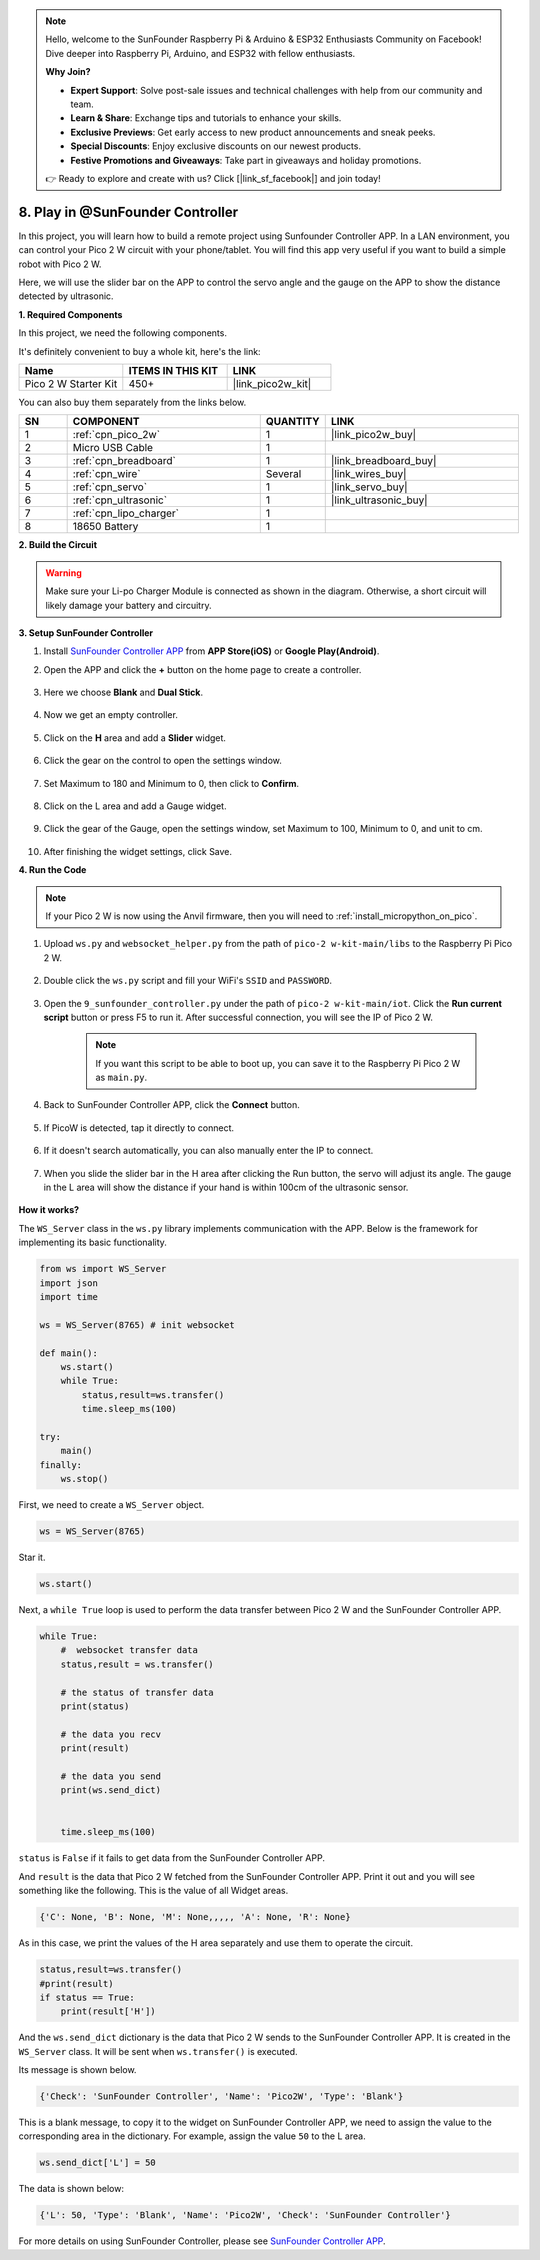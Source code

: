 .. note::

    Hello, welcome to the SunFounder Raspberry Pi & Arduino & ESP32 Enthusiasts Community on Facebook! Dive deeper into Raspberry Pi, Arduino, and ESP32 with fellow enthusiasts.

    **Why Join?**

    - **Expert Support**: Solve post-sale issues and technical challenges with help from our community and team.
    - **Learn & Share**: Exchange tips and tutorials to enhance your skills.
    - **Exclusive Previews**: Get early access to new product announcements and sneak peeks.
    - **Special Discounts**: Enjoy exclusive discounts on our newest products.
    - **Festive Promotions and Giveaways**: Take part in giveaways and holiday promotions.

    👉 Ready to explore and create with us? Click [|link_sf_facebook|] and join today!

.. _play_sc:

8. Play in @SunFounder Controller
====================================

In this project, you will learn how to build a remote project using Sunfounder Controller APP.
In a LAN environment, you can control your Pico 2 W circuit with your phone/tablet.
You will find this app very useful if you want to build a simple robot with Pico 2 W.

Here, we will use the slider bar on the APP to control the servo angle and the gauge on the APP to show the distance detected by ultrasonic.

**1. Required Components**

In this project, we need the following components. 

It's definitely convenient to buy a whole kit, here's the link: 

.. list-table::
    :widths: 20 20 20
    :header-rows: 1

    *   - Name	
        - ITEMS IN THIS KIT
        - LINK
    *   - Pico 2 W Starter Kit	
        - 450+
        - |link_pico2w_kit|

You can also buy them separately from the links below.

.. list-table::
    :widths: 5 20 5 20
    :header-rows: 1

    *   - SN
        - COMPONENT	
        - QUANTITY
        - LINK

    *   - 1
        - :ref:`cpn_pico_2w`
        - 1
        - |link_pico2w_buy|
    *   - 2
        - Micro USB Cable
        - 1
        - 
    *   - 3
        - :ref:`cpn_breadboard`
        - 1
        - |link_breadboard_buy|
    *   - 4
        - :ref:`cpn_wire`
        - Several
        - |link_wires_buy|
    *   - 5
        - :ref:`cpn_servo`
        - 1
        - |link_servo_buy|
    *   - 6
        - :ref:`cpn_ultrasonic`
        - 1
        - |link_ultrasonic_buy|
    *   - 7
        - :ref:`cpn_lipo_charger`
        - 1
        -  
    *   - 8
        - 18650 Battery
        - 1
        -  

**2. Build the Circuit**

.. warning:: 
        
    Make sure your Li-po Charger Module is connected as shown in the diagram. Otherwise, a short circuit will likely damage your battery and circuitry.

.. image:: img/wiring/9.sc_bb.png
    :width: 800


**3. Setup SunFounder Controller**

1. Install `SunFounder Controller APP <https://docs.sunfounder.com/projects/sf-controller/en/latest/>`_ from **APP Store(iOS)** or **Google Play(Android)**.

2. Open the APP and click the **+** button on the home page to create a controller.

    .. image:: img/sc-a-2.jpg
        :width: 800

3. Here we choose **Blank** and **Dual Stick**.

    .. image:: img/sc-a-3.jpg
        :width: 800

4. Now we get an empty controller.

    .. image:: img/sc-a-4.jpg
        :width: 800

5. Click on the **H** area and add a **Slider** widget.

    .. image:: img/sc-a-5.jpg
        :width: 800

6. Click the gear on the control to open the settings window.

    .. image:: img/sc-a-6.png
        :width: 300

7. Set Maximum to 180 and Minimum to 0, then click to **Confirm**.

    .. image:: img/sc-a-7.jpg
        :width: 800

8. Click on the L area and add a Gauge widget.

    .. image:: img/sc-a-8.jpg
        :width: 800

9. Click the gear of the Gauge, open the settings window, set Maximum to 100, Minimum to 0, and unit to cm.

    .. image:: img/sc-a-9.jpg
        :width: 800

10. After finishing the widget settings, click Save.

    .. image:: img/sc-a-10.png
        :width: 300



**4. Run the Code**

.. note:: 
    If your Pico 2 W is now using the Anvil firmware, then you will need to :ref:`install_micropython_on_pico`.


1. Upload ``ws.py`` and ``websocket_helper.py`` from the path of ``pico-2 w-kit-main/libs`` to the Raspberry Pi Pico 2 W.

    .. image:: img/9_sc3.png

2. Double click the ``ws.py`` script and fill your WiFi's ``SSID`` and ``PASSWORD``.

    .. image:: img/9_sc1.png

3. Open the ``9_sunfounder_controller.py`` under the path of ``pico-2 w-kit-main/iot``. Click the **Run current script** button or press F5 to run it. After successful connection, you will see the IP of Pico 2 W.

    .. image:: img/9_sc2.png

    .. note::
        If you want this script to be able to boot up, you can save it to the Raspberry Pi Pico 2 W as ``main.py``.

4. Back to SunFounder Controller APP, click the **Connect** button.

    .. image:: img/sc-c-4.jpg
        :width: 300

5. If PicoW is detected, tap it directly to connect.

    .. image:: img/sc-c-5.jpg
        :width: 300

6. If it doesn't search automatically, you can also manually enter the IP to connect.

    .. image:: img/sc-c-6.png
        :width: 800

7. When you slide the slider bar in the H area after clicking the Run button, the servo will adjust its angle. The gauge in the L area will show the distance if your hand is within 100cm of the ultrasonic sensor.

    .. image:: img/sc-c-8.jpg
        :width: 300

**How it works?**


The ``WS_Server`` class in the ``ws.py`` library implements communication with the APP. Below is the framework for implementing its basic functionality.

.. code-block:: python

    from ws import WS_Server
    import json
    import time

    ws = WS_Server(8765) # init websocket 

    def main():
        ws.start()
        while True:
            status,result=ws.transfer()
            time.sleep_ms(100)

    try:
        main()
    finally:
        ws.stop()


First, we need to create a ``WS_Server`` object.

.. code-block:: python

    ws = WS_Server(8765) 

Star it.

.. code-block:: python

    ws.start()


Next, a ``while True`` loop is used to perform the data transfer between Pico 2 W and the SunFounder Controller APP.

.. code-block:: python

    while True:
        #  websocket transfer data
        status,result = ws.transfer()

        # the status of transfer data
        print(status)

        # the data you recv
        print(result)

        # the data you send
        print(ws.send_dict)

        
        time.sleep_ms(100)

``status`` is ``False`` if it fails to get data from the SunFounder Controller APP.

And ``result`` is the data that Pico 2 W fetched from the SunFounder Controller APP.
Print it out and you will see something like the following. This is the value of all Widget areas.

.. code-block:: 

    {'C': None, 'B': None, 'M': None,,,,, 'A': None, 'R': None}

As in this case, we print the values of the H area separately and use them to operate the circuit.

.. code-block:: python

        status,result=ws.transfer()
        #print(result)
        if status == True:
            print(result['H'])


And the ``ws.send_dict`` dictionary is the data that Pico 2 W sends to the SunFounder Controller APP. It is created in the ``WS_Server`` class. It will be sent when ``ws.transfer()`` is executed.

Its message is shown below.

.. code-block:: python

    {'Check': 'SunFounder Controller', 'Name': 'Pico2W', 'Type': 'Blank'}

This is a blank message, to copy it to the widget on SunFounder Controller APP, we need to assign the value to the corresponding area in the dictionary. For example, assign the value ``50`` to the L area.

.. code-block:: python

        ws.send_dict['L'] = 50

The data is shown below:

.. code-block:: python

    {'L': 50, 'Type': 'Blank', 'Name': 'Pico2W', 'Check': 'SunFounder Controller'}


For more details on using SunFounder Controller, please see `SunFounder Controller APP <https://docs.sunfounder.com/projects/sf-controller/en/latest/>`_.